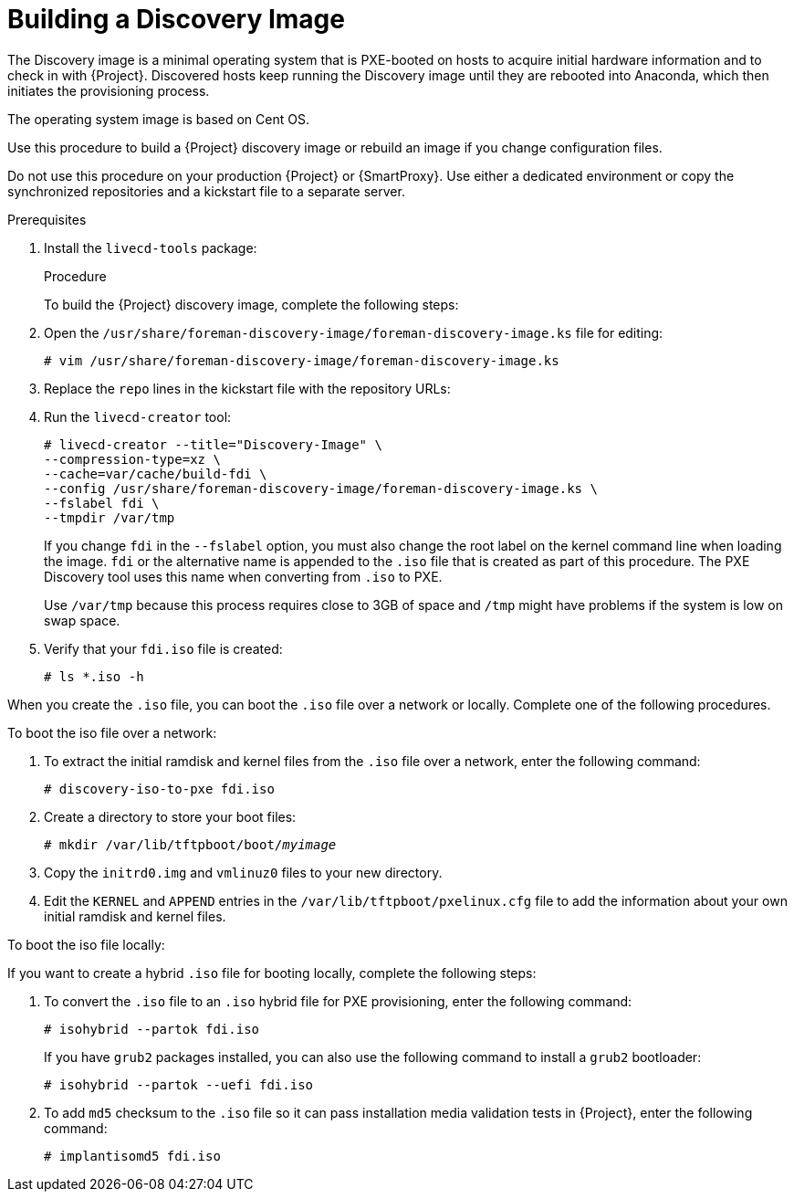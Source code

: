 [[building-a-discovery-image]]
= Building a Discovery Image

The Discovery image is a minimal operating system that is PXE-booted on hosts to acquire initial hardware information and to check in with {Project}. Discovered hosts keep running the Discovery image until they are rebooted into Anaconda, which then initiates the provisioning process.

ifeval::["{build}" == "satellite"]
The operating system image is based on {RHEL}.
endif::[]
ifeval::["{build}" != "satellite"]
The operating system image is based on Cent OS.
endif::[]

ifeval::["{build}" == "satellite"]
The `foreman-discovery-image` package contains this image. You must install the package on the {SmartProxy} that provides TFTP services.
endif::[]

Use this procedure to build a {Project} discovery image or rebuild an image if you change configuration files.

Do not use this procedure on your production {Project} or {SmartProxy}. Use either a dedicated environment or copy the synchronized repositories and a kickstart file to a separate server.

.Prerequisites

. Install the `livecd-tools` package:
+
ifeval::["{build}" == "foreman"]
----
# yum install livecd-tools
----
endif::[]
ifeval::["{build}" == "satellite"]
[options="nowrap" subs="+quotes,attributes"]
----
# {packages-install} livecd-tools
----
endif::[]
ifeval::["{build}" == "satellite"]
+
Synchronize the repositories that you want to use to build the Discovery image, for example:
+
* *Red Hat Enterprise Linux 7 Server Kickstart x86_64 7.7*.
* *Red Hat Satellite Capsule {ProductVersion} for RHEL 7 Server RPMs x86_64*.
+
For more information about synchronizing repositories, see {baseurl}content_management_guide/importing_red_hat_content#Importing_Red_Hat_Content-Synchronizing_Red_Hat_Repositories[Synchronizing Red{nbsp}Hat Repositories] in the _Content Management Guide_.
endif::[]

.Procedure

To build the {Project} discovery image, complete the following steps:

. Open the `/usr/share/foreman-discovery-image/foreman-discovery-image.ks` file for editing:
+
[options="nowrap" subs="+quotes"]
----
# vim /usr/share/foreman-discovery-image/foreman-discovery-image.ks
----
+
. Replace the `repo` lines in the kickstart file with the repository URLs:
+
[options="nowrap" subs="quotes,attributes"]
----
ifeval::["{build}" == "satellite"]
repo --name=rhel --baseurl=file:///var/lib/pulp/published/yum/https/repos/Default_Organization/Library/content/dist/rhel/server/7/7.7/x86_64
repo --name=sat --baseurl=file:///var/lib/pulp/published/yum/https/repos/Default_Organization/Library/content/dist/rhel/server/7/7Server/x86_64/sat-capsule/{ProductVersion}/os
endif::[]
ifeval::["{build}" == "foreman"]
repo --name=centos --mirrorlist=http://mirrorlist.centos.org/?release=7&arch=$basearch&repo=os
repo --name=centos-updates --mirrorlist=http://mirrorlist.centos.org/?release=7&arch=$basearch&repo=updates
repo --name=epel7 --mirrorlist=https://mirrors.fedoraproject.org/metalink?repo=epel-7&arch=$basearch
repo --name=centos-sclo-rh --mirrorlist=http://mirrorlist.centos.org/?release=7&arch=x86_64&repo=sclo-rh
repo --name=foreman-rails-el7 --baseurl=https://yum.theforeman.org/rails/foreman-nightly/el7/$basearch/
repo --name=foreman-el7 --baseurl=http://yum.theforeman.org/nightly/el7/$basearch/
repo --name=foreman-plugins-el7 --baseurl=http://yum.theforeman.org/plugins/nightly/el7/$basearch/
endif::[]
----
+
. Run the `livecd-creator` tool:
+
[options="nowrap" subs="+quotes"]
----
# livecd-creator --title="Discovery-Image" \
--compression-type=xz \
--cache=var/cache/build-fdi \
--config /usr/share/foreman-discovery-image/foreman-discovery-image.ks \
--fslabel fdi \
--tmpdir /var/tmp
----
+
If you change `fdi` in the `--fslabel` option, you must also change the root label on the kernel command line when loading the image. `fdi` or the alternative name is appended to the `.iso` file that is created as part of this procedure. The PXE Discovery tool uses this name when converting from `.iso` to PXE.
+
Use `/var/tmp` because this process requires close to 3GB of space and `/tmp` might have problems if the system is low on swap space.
+
. Verify that your `fdi.iso` file is created:
+
[options="nowrap" subs="+quotes"]
----
# ls *.iso -h
----

When you create the `.iso` file, you can boot the `.iso` file over a network or locally. Complete one of the following procedures.

.To boot the iso file over a network:

. To extract the initial ramdisk and kernel files from the `.iso` file over a network, enter the following command:
+
[options="nowrap" subs="+quotes"]
----
# discovery-iso-to-pxe fdi.iso
----
+
. Create a directory to store your boot files:
+
[options="nowrap" subs="+quotes"]
----
# mkdir /var/lib/tftpboot/boot/_myimage_
----
+
. Copy the `initrd0.img` and `vmlinuz0` files to your new directory.
. Edit the `KERNEL` and `APPEND` entries in the `/var/lib/tftpboot/pxelinux.cfg` file to add the information about your own initial ramdisk and kernel files.

.To boot the iso file locally:

If you want to create a hybrid `.iso` file for booting locally, complete the following steps:

. To convert the `.iso` file to an `.iso` hybrid file for PXE provisioning, enter the following command:
+
[options="nowrap" subs="+quotes"]
----
# isohybrid --partok fdi.iso
----
+
If you have `grub2` packages installed, you can also use the following command to install a `grub2` bootloader:
+
[options="nowrap" subs="+quotes"]
----
# isohybrid --partok --uefi fdi.iso
----
+
. To add `md5` checksum to the `.iso` file so it can pass installation media validation tests in {Project}, enter the following command:
+
[options="nowrap" subs="+quotes"]
----
# implantisomd5 fdi.iso
----
